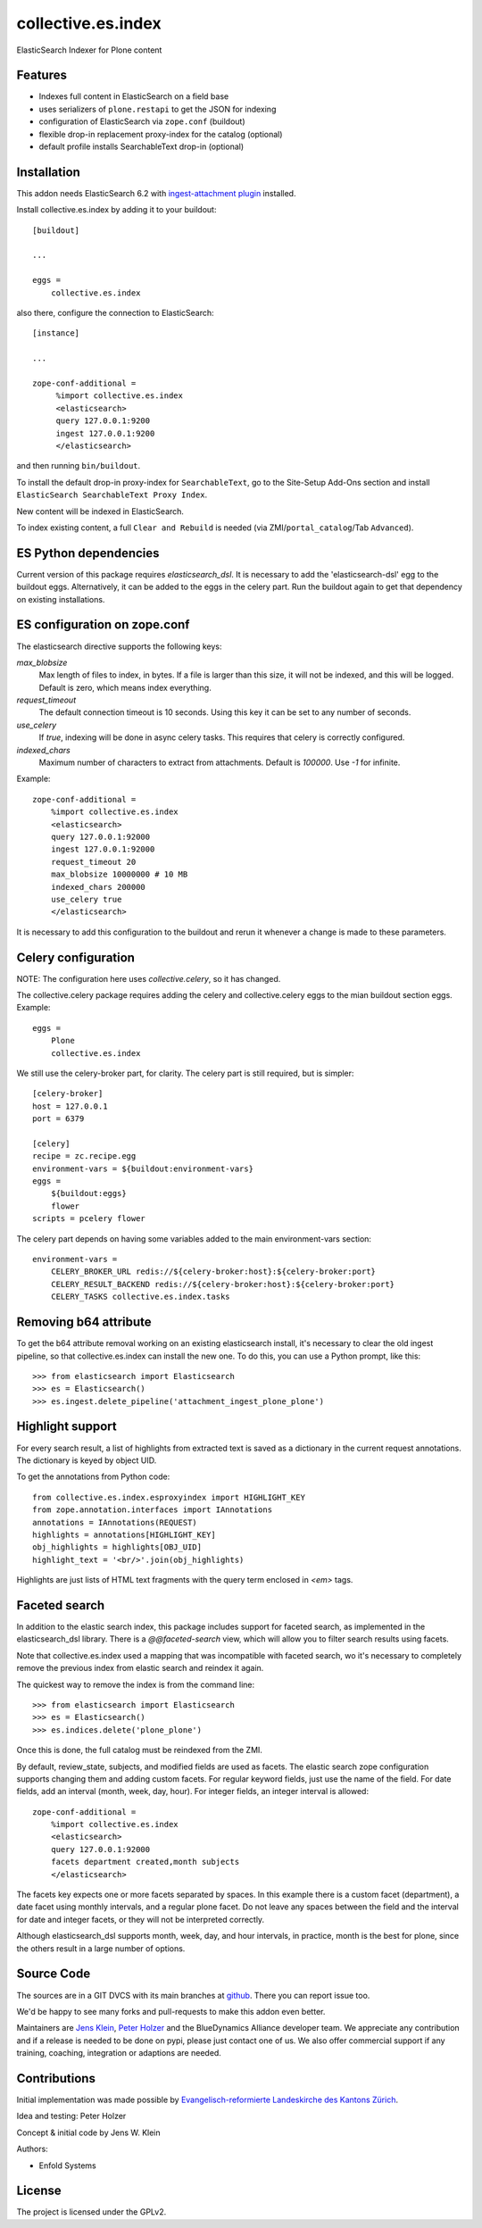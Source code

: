 .. This README is meant for consumption by humans and pypi. Pypi can render rst files so please do not use Sphinx features.
   If you want to learn more about writing documentation, please check out: http://docs.plone.org/about/documentation_styleguide.html
   This text does not appear on pypi or github. It is a comment.

===================
collective.es.index
===================

ElasticSearch Indexer for Plone content

Features
--------

- Indexes full content in ElasticSearch on a field base
- uses serializers of ``plone.restapi`` to get the JSON for indexing
- configuration of ElasticSearch via ``zope.conf`` (buildout)
- flexible drop-in replacement proxy-index for the catalog (optional)
- default profile installs SearchableText drop-in (optional)


Installation
------------

This addon needs ElasticSearch 6.2 with `ingest-attachment plugin <https://www.elastic.co/guide/en/elasticsearch/plugins/6.2/ingest-attachment.html>`_ installed.

Install collective.es.index by adding it to your buildout::

    [buildout]

    ...

    eggs =
        collective.es.index

also there, configure the connection to ElasticSearch::

    [instance]

    ...

    zope-conf-additional =
         %import collective.es.index
         <elasticsearch>
         query 127.0.0.1:9200
         ingest 127.0.0.1:9200
         </elasticsearch>

and then running ``bin/buildout``.

To install the default drop-in proxy-index for ``SearchableText``,
go to the Site-Setup Add-Ons section and install ``ElasticSearch SearchableText Proxy Index``.

New content will be indexed in ElasticSearch.

To index existing content, a full ``Clear and Rebuild`` is needed (via ZMI/``portal_catalog``/Tab ``Advanced``).

ES Python dependencies
----------------------

Current version of this package requires `elasticsearch_dsl`.
It is necessary to add the 'elasticsearch-dsl' egg to the buildout eggs.
Alternatively, it can be added to the eggs in the celery part.
Run the buildout again to get that dependency on existing installations.

ES configuration on zope.conf
-----------------------------

The elasticsearch directive supports the following keys:

`max_blobsize`
  Max length of files to index, in bytes.
  If a file is larger than this size, it will not be indexed, and this will be logged.
  Default is zero, which means index everything.

`request_timeout`
  The default connection timeout is 10 seconds.
  Using this key it can be set to any number of seconds.

`use_celery`
  If `true`, indexing will be done in async celery tasks.
  This requires that celery is correctly configured.

`indexed_chars`
  Maximum number of characters to extract from attachments.
  Default is `100000`.
  Use `-1` for infinite.

Example::

  zope-conf-additional =
      %import collective.es.index
      <elasticsearch>
      query 127.0.0.1:92000
      ingest 127.0.0.1:92000
      request_timeout 20
      max_blobsize 10000000 # 10 MB
      indexed_chars 200000
      use_celery true
      </elasticsearch>

It is necessary to add this configuration to the buildout and rerun it
whenever a change is made to these parameters.

Celery configuration
--------------------

NOTE: The configuration here uses `collective.celery`, so it has changed.

The collective.celery package requires adding the celery and collective.celery eggs to the mian buildout section eggs.
Example::

  eggs =
      Plone
      collective.es.index

We still use the celery-broker part, for clarity.
The celery part is still required, but is simpler::

  [celery-broker]
  host = 127.0.0.1
  port = 6379

  [celery]
  recipe = zc.recipe.egg
  environment-vars = ${buildout:environment-vars}
  eggs =
      ${buildout:eggs}
      flower
  scripts = pcelery flower

The celery part depends on having some variables added to the main
environment-vars section::

  environment-vars =
      CELERY_BROKER_URL redis://${celery-broker:host}:${celery-broker:port}
      CELERY_RESULT_BACKEND redis://${celery-broker:host}:${celery-broker:port}
      CELERY_TASKS collective.es.index.tasks

Removing b64 attribute
----------------------

To get the b64 attribute removal working on an existing elasticsearch install,
it's necessary to clear the old ingest pipeline,
so that collective.es.index can install the new one.
To do this, you can use a Python prompt, like this::

  >>> from elasticsearch import Elasticsearch
  >>> es = Elasticsearch()
  >>> es.ingest.delete_pipeline('attachment_ingest_plone_plone')

Highlight support
-----------------

For every search result, a list of highlights from extracted text is
saved as a dictionary in the current request annotations. The
dictionary is keyed by object UID.

To get the annotations from Python code::

  from collective.es.index.esproxyindex import HIGHLIGHT_KEY
  from zope.annotation.interfaces import IAnnotations
  annotations = IAnnotations(REQUEST)
  highlights = annotations[HIGHLIGHT_KEY]
  obj_highlights = highlights[OBJ_UID]
  highlight_text = '<br/>'.join(obj_highlights)

Highlights are just lists of HTML text fragments with the query term
enclosed in `<em>` tags.

Faceted search
--------------

In addition to the elastic search index,
this package includes support for faceted search,
as implemented in the elasticsearch_dsl library.
There is a `@@faceted-search` view, which will allow you to filter search results using facets.

Note that collective.es.index used a mapping that was incompatible with faceted search,
wo it's necessary to completely remove the previous index from elastic search and reindex it again.

The quickest way to remove the index is from the command line::

  >>> from elasticsearch import Elasticsearch
  >>> es = Elasticsearch()
  >>> es.indices.delete('plone_plone')

Once this is done, the full catalog must be reindexed from the ZMI.

By default, review_state, subjects, and modified fields are used as facets.
The elastic search zope configuration supports changing them and adding custom facets.
For regular keyword fields, just use the name of the field.
For date fields, add an interval (month, week, day, hour).
For integer fields, an integer interval is allowed::

  zope-conf-additional =
      %import collective.es.index
      <elasticsearch>
      query 127.0.0.1:92000
      facets department created,month subjects
      </elasticsearch>

The facets key expects one or more facets separated by spaces.
In this example there is a custom facet (department),
a date facet using monthly intervals,
and a regular plone facet.
Do not leave any spaces between the field and the interval for date and integer facets,
or they will not be interpreted correctly.

Although elasticsearch_dsl supports month, week, day, and hour intervals,
in practice, month is the best for plone, since the others result in a large number of options.

Source Code
-----------

The sources are in a GIT DVCS with its main branches at `github <http://github.com/collective/collective.es.index>`_.
There you can report issue too.

We'd be happy to see many forks and pull-requests to make this addon even better.

Maintainers are `Jens Klein <mailto:jk@kleinundpartner.at>`_, `Peter Holzer <mailto:peter.holzer@agitator.com>`_ and the BlueDynamics Alliance developer team.
We appreciate any contribution and if a release is needed to be done on pypi, please just contact one of us.
We also offer commercial support if any training, coaching, integration or adaptions are needed.

Contributions
-------------

Initial implementation was made possible by `Evangelisch-reformierte Landeskirche des Kantons Zürich <http://zhref.ch/>`_.

Idea and testing: Peter Holzer

Concept & initial code by Jens W. Klein

Authors:

- Enfold Systems


License
-------

The project is licensed under the GPLv2.
